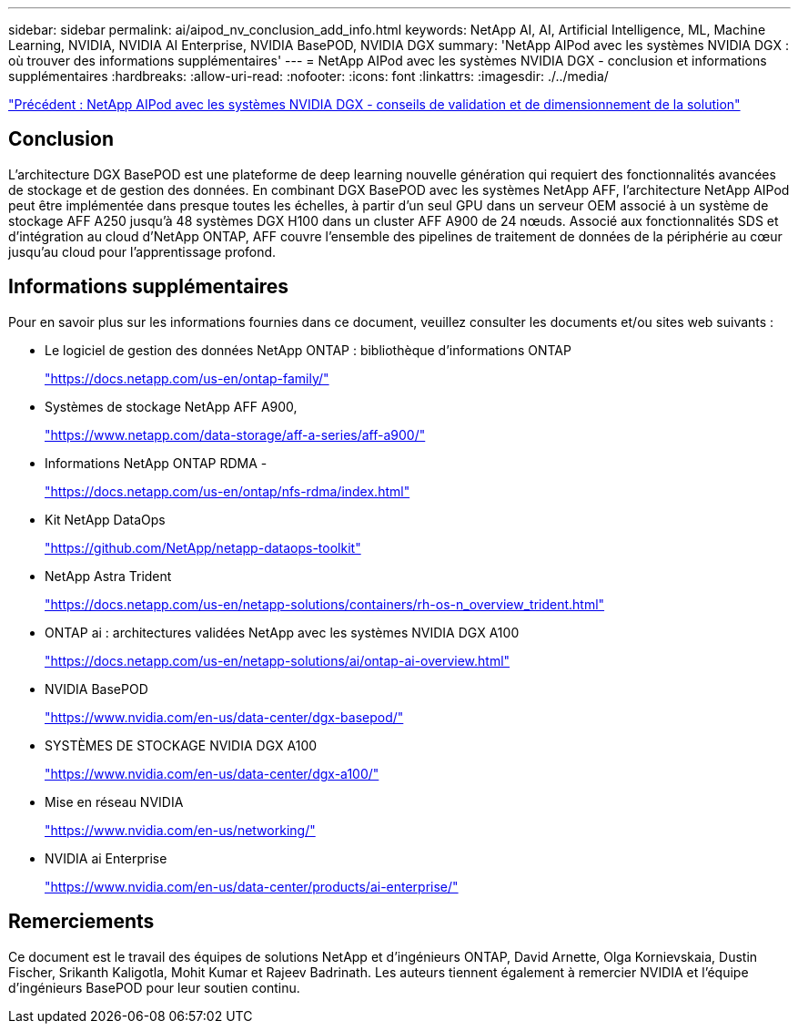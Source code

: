 ---
sidebar: sidebar 
permalink: ai/aipod_nv_conclusion_add_info.html 
keywords: NetApp AI, AI, Artificial Intelligence, ML, Machine Learning, NVIDIA, NVIDIA AI Enterprise, NVIDIA BasePOD, NVIDIA DGX 
summary: 'NetApp AIPod avec les systèmes NVIDIA DGX : où trouver des informations supplémentaires' 
---
= NetApp AIPod avec les systèmes NVIDIA DGX - conclusion et informations supplémentaires
:hardbreaks:
:allow-uri-read: 
:nofooter: 
:icons: font
:linkattrs: 
:imagesdir: ./../media/


link:aipod_nv_validation_sizing.html["Précédent : NetApp AIPod avec les systèmes NVIDIA DGX - conseils de validation et de dimensionnement de la solution"]



== Conclusion

L'architecture DGX BasePOD est une plateforme de deep learning nouvelle génération qui requiert des fonctionnalités avancées de stockage et de gestion des données. En combinant DGX BasePOD avec les systèmes NetApp AFF, l'architecture NetApp AIPod peut être implémentée dans presque toutes les échelles, à partir d'un seul GPU dans un serveur OEM associé à un système de stockage AFF A250 jusqu'à 48 systèmes DGX H100 dans un cluster AFF A900 de 24 nœuds. Associé aux fonctionnalités SDS et d'intégration au cloud d'NetApp ONTAP, AFF couvre l'ensemble des pipelines de traitement de données de la périphérie au cœur jusqu'au cloud pour l'apprentissage profond.



== Informations supplémentaires

Pour en savoir plus sur les informations fournies dans ce document, veuillez consulter les documents et/ou sites web suivants :

* Le logiciel de gestion des données NetApp ONTAP : bibliothèque d'informations ONTAP
+
https://docs.netapp.com/us-en/ontap-family/["https://docs.netapp.com/us-en/ontap-family/"^]

* Systèmes de stockage NetApp AFF A900,
+
https://www.netapp.com/data-storage/aff-a-series/aff-a900/["https://www.netapp.com/data-storage/aff-a-series/aff-a900/"]

* Informations NetApp ONTAP RDMA -
+
link:https://docs.netapp.com/us-en/ontap/nfs-rdma/index.html["https://docs.netapp.com/us-en/ontap/nfs-rdma/index.html"]

* Kit NetApp DataOps
+
https://github.com/NetApp/netapp-dataops-toolkit["https://github.com/NetApp/netapp-dataops-toolkit"^]

* NetApp Astra Trident
+
https://docs.netapp.com/us-en/netapp-solutions/containers/rh-os-n_overview_trident.html["https://docs.netapp.com/us-en/netapp-solutions/containers/rh-os-n_overview_trident.html"^]

* ONTAP ai : architectures validées NetApp avec les systèmes NVIDIA DGX A100
+
https://docs.netapp.com/us-en/netapp-solutions/ai/ontap-ai-overview.html["https://docs.netapp.com/us-en/netapp-solutions/ai/ontap-ai-overview.html"^]

* NVIDIA BasePOD
+
https://www.nvidia.com/en-us/data-center/dgx-basepod/["https://www.nvidia.com/en-us/data-center/dgx-basepod/"^]

* SYSTÈMES DE STOCKAGE NVIDIA DGX A100
+
https://www.nvidia.com/en-us/data-center/dgx-a100/["https://www.nvidia.com/en-us/data-center/dgx-a100/"^]

* Mise en réseau NVIDIA
+
https://www.nvidia.com/en-us/networking/["https://www.nvidia.com/en-us/networking/"^]

* NVIDIA ai Enterprise
+
https://www.nvidia.com/en-us/data-center/products/ai-enterprise/["https://www.nvidia.com/en-us/data-center/products/ai-enterprise/"^]





== Remerciements

Ce document est le travail des équipes de solutions NetApp et d'ingénieurs ONTAP, David Arnette, Olga Kornievskaia, Dustin Fischer, Srikanth Kaligotla, Mohit Kumar et Rajeev Badrinath. Les auteurs tiennent également à remercier NVIDIA et l'équipe d'ingénieurs BasePOD pour leur soutien continu.
